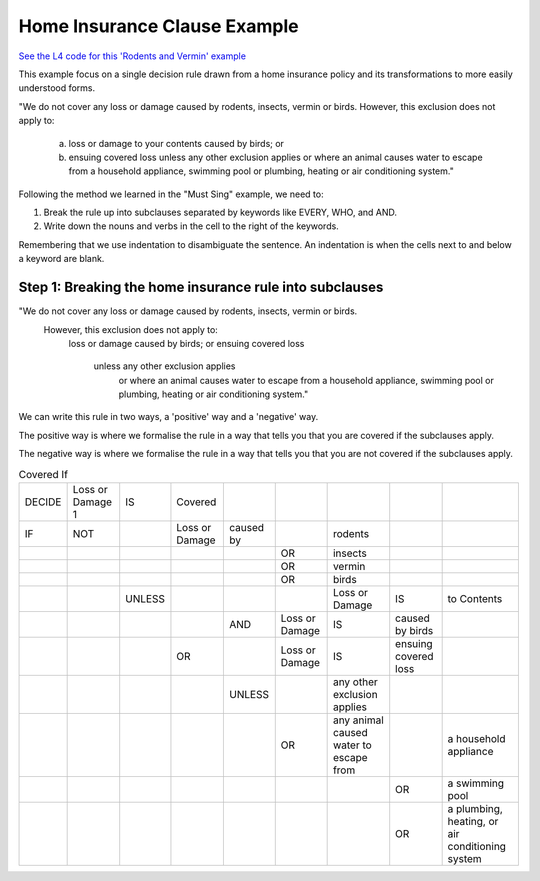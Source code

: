 .. _eg_rodent:

##############################
Home Insurance Clause Example
##############################

`See the L4 code for this 'Rodents and Vermin' example <https://docs.google.com/spreadsheets/d/1leBCZhgDsn-Abg2H_OINGGv-8Gpf9mzuX1RR56v0Sss/edit?pli=1#gid=1206725099>`_

This example focus on a single decision rule drawn from a home insurance policy and its transformations to more easily understood forms.

"We do not cover any loss or damage caused by rodents, insects, vermin or birds. However, this exclusion does not apply to:

    a. loss or damage to your contents caused by birds; or

    b. ensuing covered loss unless any other exclusion applies or where an animal causes water to escape from a household appliance, swimming pool or plumbing, heating or air conditioning system."

Following the method we learned in the "Must Sing" example, we need to:

1. Break the rule up into subclauses separated by keywords like EVERY, WHO, and AND.
2. Write down the nouns and verbs in the cell to the right of the keywords.

Remembering that we use indentation to disambiguate the sentence. An indentation is when the cells next to and below a keyword are blank.

--------------------------------------------------------
Step 1: Breaking the home insurance rule into subclauses
--------------------------------------------------------

"We do not cover any loss or damage caused by rodents, insects, vermin or birds. 
    However, this exclusion does not apply to:
        loss or damage caused by birds; or
        ensuing covered loss
            unless any other exclusion applies
                or where an animal causes water to escape from a household appliance, swimming pool or plumbing, heating or air conditioning system."
                
We can write this rule in two ways, a 'positive' way and a 'negative' way. 

The positive way is where we formalise the rule in a way that tells you that you are covered if the subclauses apply.

The negative way is where we formalise the rule in a way that tells you that you are not covered if the subclauses apply.

.. csv-table:: Covered If
    
    "DECIDE", "Loss or Damage 1", "IS", "Covered"
    "IF", "NOT",                    , "Loss or Damage", "caused by", , "rodents"
        ,      ,                    ,                 ,       ,  "OR", "insects"
        ,      ,                    ,                 ,       ,  "OR", "vermin"
        ,      ,                    ,                 ,       ,  "OR", "birds"
        ,      ,            "UNLESS",                ,        ,      , "Loss or Damage", "IS", "to Contents"
        ,      ,                    ,                , "AND", "Loss or Damage", "IS", "caused by birds"
        ,     ,                     ,            "OR",       , "Loss or Damage", "IS", "ensuing covered loss"
        ,    ,                    ,                 , "UNLESS",         , "any other exclusion applies"
        ,   ,                     ,                 ,        ,      "OR", "any animal caused water to escape from",       , "a household appliance"
        ,   ,                     ,                 ,        ,      ,   ,     "OR", "a swimming pool"
        ,   ,                     ,                 ,        ,      ,   ,     "OR", "a plumbing, heating, or air conditioning system"
..
    (Nemo: Everything below is the old stuff. I removed it from this example page on 11 May 2023. I'm keeping it here in case we want to use it again.)
    Decisions express first-order logic, functions, predicates, judgements, and calculation in general.

    Concepts introduced:

    1. Boolean Structures in detail. 

    2. Visualization as an electrical circuit diagram.						

    Keywords introduced:

    - ``DECIDE``
    - ``WHEN``
    - ``UNLESS``
    - ``AND``
    - ``OR``
    - ``NOT``

    ~~~~~~~~~
    Decisions
    ~~~~~~~~~

    Decisions express first-order logic, functions, predicates, judgements, and calculation in general.

    .. code-block:: bnf

        Hornlike ::= [GIVEN        ParamText            ]
                    DECIDE       RelationalPredicate				
                    [WHEN | IF    Boolean Structure    ]

    If you happen to know Prolog, you will be familiar with the notion of a Horn clause.

    ``head(param1, param2, …) :- body1(param3, param4), body2(param5, param6).``

    The head, to the left of the ``:-`` symbol, is the conclusion of the rule.

    The body, to the right of the ``:-`` symbol, contains the list of predicates that, when satisfied, conclude that the head of the rule is true.

    In L4, the relational predicate on the ``DECIDE`` line gives the conclusion of the rule.

    The Boolean Structure introduced by the ``WHEN`` keyword gives the conditions of the rule.

    The keywords ``WHEN`` and ``IF`` are synonymous in a ``DECIDE`` context.

    The ``GIVEN`` keyword provides other arguments to the decision rule, and is conjoined with the ``WHEN | IF`` material.

    The expression context of the ``GIVEN`` and ``WHEN | IF`` includes the history available to the calling context. For example, if the decision is being evaluated for the purposes of executing a certain regulative rule, the trace prior to that state transition is available to the DECIDE rule.

    Constitutive rules using ``WHEN`` are a subset of Hornlike rules that use ``DECIDE``.

    ~~~~~~~~~~~~~~~~~
    Decision Diagrams
    ~~~~~~~~~~~~~~~~~

    Visualization of a decision rule produces a "circuit diagram": it is based on electrical circuit diagrams. If you can find a path from the left side of the diagram to the right, where the relevant terms have the required values,
    the overall value of the decision diagram is true.

    This is useful because it shows the "big picture" of a legal construct, and suggests ways to short-circuit a particular decision rule.